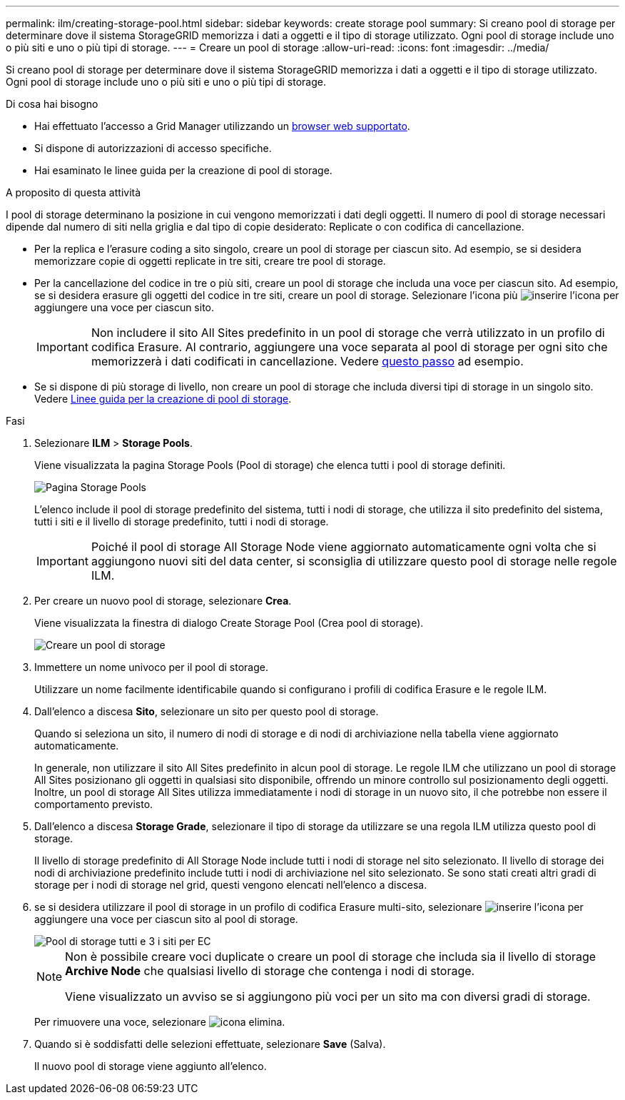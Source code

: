 ---
permalink: ilm/creating-storage-pool.html 
sidebar: sidebar 
keywords: create storage pool 
summary: Si creano pool di storage per determinare dove il sistema StorageGRID memorizza i dati a oggetti e il tipo di storage utilizzato. Ogni pool di storage include uno o più siti e uno o più tipi di storage. 
---
= Creare un pool di storage
:allow-uri-read: 
:icons: font
:imagesdir: ../media/


[role="lead"]
Si creano pool di storage per determinare dove il sistema StorageGRID memorizza i dati a oggetti e il tipo di storage utilizzato. Ogni pool di storage include uno o più siti e uno o più tipi di storage.

.Di cosa hai bisogno
* Hai effettuato l'accesso a Grid Manager utilizzando un xref:../admin/web-browser-requirements.adoc[browser web supportato].
* Si dispone di autorizzazioni di accesso specifiche.
* Hai esaminato le linee guida per la creazione di pool di storage.


.A proposito di questa attività
I pool di storage determinano la posizione in cui vengono memorizzati i dati degli oggetti. Il numero di pool di storage necessari dipende dal numero di siti nella griglia e dal tipo di copie desiderato: Replicate o con codifica di cancellazione.

* Per la replica e l'erasure coding a sito singolo, creare un pool di storage per ciascun sito. Ad esempio, se si desidera memorizzare copie di oggetti replicate in tre siti, creare tre pool di storage.
* Per la cancellazione del codice in tre o più siti, creare un pool di storage che includa una voce per ciascun sito. Ad esempio, se si desidera erasure gli oggetti del codice in tre siti, creare un pool di storage. Selezionare l'icona più image:../media/icon_plus_sign_black_on_white.gif["inserire l'icona"] per aggiungere una voce per ciascun sito.
+

IMPORTANT: Non includere il sito All Sites predefinito in un pool di storage che verrà utilizzato in un profilo di codifica Erasure. Al contrario, aggiungere una voce separata al pool di storage per ogni sito che memorizzerà i dati codificati in cancellazione. Vedere <<entries,questo passo>> ad esempio.

* Se si dispone di più storage di livello, non creare un pool di storage che includa diversi tipi di storage in un singolo sito. Vedere xref:guidelines-for-creating-storage-pools.adoc[Linee guida per la creazione di pool di storage].


.Fasi
. Selezionare *ILM* > *Storage Pools*.
+
Viene visualizzata la pagina Storage Pools (Pool di storage) che elenca tutti i pool di storage definiti.

+
image::../media/storage_pools_page.png[Pagina Storage Pools]

+
L'elenco include il pool di storage predefinito del sistema, tutti i nodi di storage, che utilizza il sito predefinito del sistema, tutti i siti e il livello di storage predefinito, tutti i nodi di storage.

+

IMPORTANT: Poiché il pool di storage All Storage Node viene aggiornato automaticamente ogni volta che si aggiungono nuovi siti del data center, si sconsiglia di utilizzare questo pool di storage nelle regole ILM.

. Per creare un nuovo pool di storage, selezionare *Crea*.
+
Viene visualizzata la finestra di dialogo Create Storage Pool (Crea pool di storage).

+
image::../media/create_storage_pool.png[Creare un pool di storage]

. Immettere un nome univoco per il pool di storage.
+
Utilizzare un nome facilmente identificabile quando si configurano i profili di codifica Erasure e le regole ILM.

. Dall'elenco a discesa *Sito*, selezionare un sito per questo pool di storage.
+
Quando si seleziona un sito, il numero di nodi di storage e di nodi di archiviazione nella tabella viene aggiornato automaticamente.

+
In generale, non utilizzare il sito All Sites predefinito in alcun pool di storage. Le regole ILM che utilizzano un pool di storage All Sites posizionano gli oggetti in qualsiasi sito disponibile, offrendo un minore controllo sul posizionamento degli oggetti. Inoltre, un pool di storage All Sites utilizza immediatamente i nodi di storage in un nuovo sito, il che potrebbe non essere il comportamento previsto.

. Dall'elenco a discesa *Storage Grade*, selezionare il tipo di storage da utilizzare se una regola ILM utilizza questo pool di storage.
+
Il livello di storage predefinito di All Storage Node include tutti i nodi di storage nel sito selezionato. Il livello di storage dei nodi di archiviazione predefinito include tutti i nodi di archiviazione nel sito selezionato. Se sono stati creati altri gradi di storage per i nodi di storage nel grid, questi vengono elencati nell'elenco a discesa.

. [[entry]]se si desidera utilizzare il pool di storage in un profilo di codifica Erasure multi-sito, selezionare image:../media/icon_plus_sign_black_on_white.gif["inserire l'icona"] per aggiungere una voce per ciascun sito al pool di storage.
+
image::../media/storage_pools_all_3_sites_for_ec.png[Pool di storage tutti e 3 i siti per EC]

+
[NOTE]
====
Non è possibile creare voci duplicate o creare un pool di storage che includa sia il livello di storage *Archive Node* che qualsiasi livello di storage che contenga i nodi di storage.

Viene visualizzato un avviso se si aggiungono più voci per un sito ma con diversi gradi di storage.

====
+
Per rimuovere una voce, selezionare image:../media/icon_nms_delete_new.gif["icona elimina"].

. Quando si è soddisfatti delle selezioni effettuate, selezionare *Save* (Salva).
+
Il nuovo pool di storage viene aggiunto all'elenco.


